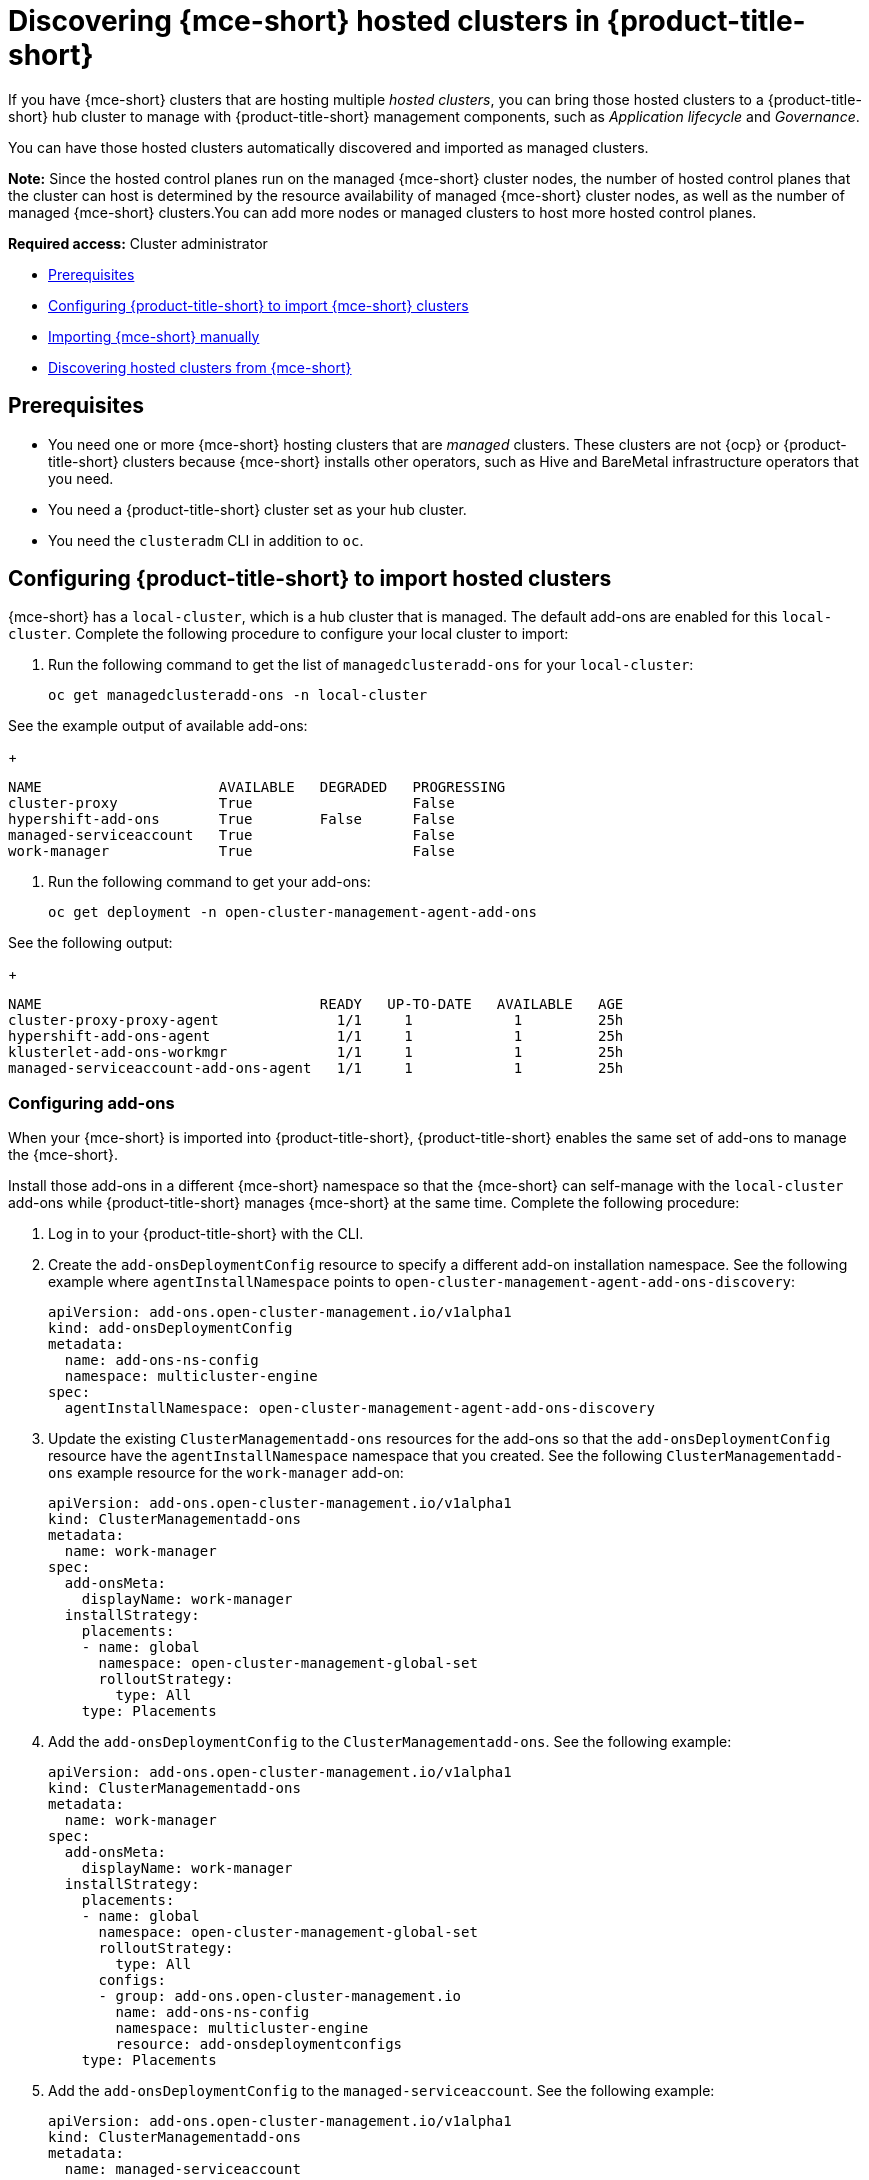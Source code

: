 [#discovering-hcp-acm]
= Discovering {mce-short} hosted clusters in {product-title-short}

If you have {mce-short} clusters that are hosting multiple _hosted clusters_, you can bring those hosted clusters to a {product-title-short} hub cluster to manage with {product-title-short} management components, such as _Application lifecycle_ and _Governance_.

You can have those hosted clusters automatically discovered and imported as managed clusters.

*Note:* Since the hosted control planes run on the managed {mce-short} cluster nodes, the number of hosted control planes that the cluster can host is determined by the resource availability of managed {mce-short} cluster nodes, as well as the number of managed {mce-short} clusters.You can add more nodes or managed clusters to host more hosted control planes.

*Required access:* Cluster administrator

* <<discover-prereqs, Prerequisites>>
* <<config-acm-import, Configuring {product-title-short} to import {mce-short} clusters>>
* <<import-mce-manually,Importing {mce-short} manually>>
* <<discover-hosted-acm-mce, Discovering hosted clusters from {mce-short}>>

[#discover-hosted-acm-prereqs]
== Prerequisites

* You need one or more {mce-short} hosting clusters that are _managed_ clusters. These clusters are not {ocp} or {product-title-short} clusters because {mce-short} installs other operators, such as Hive and BareMetal infrastructure operators that you need.

* You need a {product-title-short} cluster set as your hub cluster.

* You need the `clusteradm` CLI in addition to `oc`.

[#config-acm-import-hosted]
== Configuring {product-title-short} to import hosted clusters

{mce-short} has a `local-cluster`, which is a hub cluster that is managed. The default add-ons are enabled for this `local-cluster`. Complete the following procedure to configure your local cluster to import:

. Run the following command to get the list of `managedclusteradd-ons` for your `local-cluster`:

+
[source,bash]
----
oc get managedclusteradd-ons -n local-cluster
----

See the example output of available add-ons:

+
[source,bash]
----
NAME                     AVAILABLE   DEGRADED   PROGRESSING
cluster-proxy            True                   False
hypershift-add-ons       True        False      False
managed-serviceaccount   True                   False
work-manager             True                   False
----

. Run the following command to get your add-ons:
//what are they doing here?

+
[source,bash]
----
oc get deployment -n open-cluster-management-agent-add-ons
----

See the following output:
//what are they looking for here?
+
[source,bash]
----
NAME                                 READY   UP-TO-DATE   AVAILABLE   AGE
cluster-proxy-proxy-agent              1/1     1            1         25h
hypershift-add-ons-agent               1/1     1            1         25h
klusterlet-add-ons-workmgr             1/1     1            1         25h
managed-serviceaccount-add-ons-agent   1/1     1            1         25h
----

[#config-add-ons-mce]
=== Configuring add-ons 

When your {mce-short} is imported into {product-title-short}, {product-title-short} enables the same set of add-ons to manage the {mce-short}. 

Install those add-ons in a different {mce-short} namespace so that the {mce-short} can self-manage with the `local-cluster` add-ons while  {product-title-short} manages {mce-short} at the same time. Complete the following procedure:

. Log in to your {product-title-short} with the CLI.

. Create the `add-onsDeploymentConfig` resource to specify a different add-on installation namespace. See the following example where `agentInstallNamespace` points to `open-cluster-management-agent-add-ons-discovery`:

+
[source,yaml]
----
apiVersion: add-ons.open-cluster-management.io/v1alpha1
kind: add-onsDeploymentConfig
metadata:
  name: add-ons-ns-config
  namespace: multicluster-engine
spec:
  agentInstallNamespace: open-cluster-management-agent-add-ons-discovery
----

. Update the existing `ClusterManagementadd-ons` resources for the add-ons so that the `add-onsDeploymentConfig` resource have the `agentInstallNamespace` namespace that you created.
//is this the highlevel step and adding work manager is part 1? this is simlar to the step after it.
See the following `ClusterManagementadd-ons` example resource for the `work-manager` add-on:

+
[source,yaml]
----
apiVersion: add-ons.open-cluster-management.io/v1alpha1
kind: ClusterManagementadd-ons
metadata:
  name: work-manager
spec:
  add-onsMeta:
    displayName: work-manager
  installStrategy:
    placements:
    - name: global
      namespace: open-cluster-management-global-set
      rolloutStrategy:
        type: All
    type: Placements
----

. Add the `add-onsDeploymentConfig` to the `ClusterManagementadd-ons`. See the following example:

+
[source,yaml]
----
apiVersion: add-ons.open-cluster-management.io/v1alpha1
kind: ClusterManagementadd-ons
metadata:
  name: work-manager
spec:
  add-onsMeta:
    displayName: work-manager
  installStrategy:
    placements:
    - name: global
      namespace: open-cluster-management-global-set
      rolloutStrategy:
        type: All
      configs:
      - group: add-ons.open-cluster-management.io
        name: add-ons-ns-config
        namespace: multicluster-engine
        resource: add-onsdeploymentconfigs
    type: Placements
----

. Add the `add-onsDeploymentConfig` to the `managed-serviceaccount`. See the following example:

+
[source,yaml]
----
apiVersion: add-ons.open-cluster-management.io/v1alpha1
kind: ClusterManagementadd-ons
metadata:
  name: managed-serviceaccount
spec:
  add-onsMeta:
    displayName: managed-serviceaccount
  installStrategy:
    placements:
    - name: global
      namespace: open-cluster-management-global-set
      rolloutStrategy:
        type: All
      configs:
      - group: add-ons.open-cluster-management.io
        name: add-ons-ns-config
        namespace: multicluster-engine
        resource: add-onsdeploymentconfigs
    type: Placements
----

. Add the `add-onsDeploymentConfig` to the `cluster-proxy` add-ons. See the following example:

+
[source,yaml]
----
apiVersion: add-ons.open-cluster-management.io/v1alpha1
kind: ClusterManagementadd-ons
metadata:
  name: cluster-proxy
spec:
  add-onsMeta:
    displayName: cluster-proxy
  installStrategy:
    placements:
    - name: global
      namespace: open-cluster-management-global-set
      rolloutStrategy:
        type: All
      configs:
      - group: add-ons.open-cluster-management.io
        name: add-ons-ns-config
        namespace: multicluster-engine
        resource: add-onsdeploymentconfigs
    type: Placements
----

//we need to apply the file.

The add-ons for the {product-title-short} `local-cluster` and all other managed clusters are re-installed into the namespace that you specified. 

Run the following command to verify:
//??

+
[source,bash]
----
oc get deployment -n open-cluster-management-agent-add-ons-discovery
----

. See the following output:

+
[source,bash]
----
NAME                                 READY   UP-TO-DATE   AVAILABLE   AGE
cluster-proxy-proxy-agent            1/1     1            1           24h
klusterlet-add-ons-workmgr             1/1     1            1           24h
managed-serviceaccount-add-ons-agent   1/1     1            1           24h
----

[#create-klusterletconfig]
=== Creating a _KlusterletConfig_ resource

When a `ManagedCluster` references the `KlusterletConfig` resource, the managed cluster `klusterlet` is installed in the namespace that you specified in the `KlusterletConfig`. 

Create a `KlusterletConfig` resource that is used by `ManagedCluster` resources to import {mce-short} clusters. 

You can import the {product-title-short} klusterlet to be installed in a different namespace than the {mce-short} klusterlet for the `local-cluster` in the {mce-short} cluster.
//still struggling with this

. Create a `KlusterletConfig` using the following example:
//?
+
[source,yaml]
----
kind: KlusterletConfig
apiVersion: config.open-cluster-management.io/v1alpha1
metadata:
  name: mce-import-klusterlet-config
spec:
  installMode:
    type: noOperator
    noOperator:
       postfix: mce-import
----
//apply?
[#backup-restore-discover]
=== Configure for backup and restore

Since you installed {product-title-short} , you can also use the _Backup and restore_ feature.

If the hub cluster is restored in a disaster recovery scenario, the imported {mce-short} clusters and hosted clusters are imported to the newer {product-title-short} hub cluster. 

In this scenario, you need to restore the previous configurations as part of {product-title-short} hub cluster restore. 

Add `backup=true` to enable backup. See the following steps for each add-on:

* For your `add-ons-ns-config`, run the following command:

+
[source,bash]
----
oc label add-onsdeploymentconfig add-ons-ns-config -n multicluster-engine cluster.open-cluster-management.io/backup=true
----

* For your `hypershift-add-ons-deploy-config`, run the following command:

+
[source,bash]
----
oc label add-onsdeploymentconfig hypershift-add-ons-deploy-config -n multicluster-engine cluster.open-cluster-management.io/backup=true
----

* For your `work-manager`, run the following command:

+
[source,bash]
----
oc label clustermanagementadd-ons work-manager cluster.open-cluster-management.io/backup=true
----

* For your `cluster-proxy `, run the following command:

+
[source,bash]
----
oc label clustermanagementadd-ons cluster-proxy cluster.open-cluster-management.io/backup=true
----

* For your `managed-serviceaccount`, run the following command:

+
[source,bash]
----
oc label clustermanagementadd-ons managed-serviceaccount cluster.open-cluster-management.io/backup=true
----

* For your `mce-import-klusterlet-config`, run the following command:

+
[source,bash]
----
oc label KlusterletConfig mce-import-klusterlet-config cluster.open-cluster-management.io/backup=true
----

[#import]
== Importing {mce-short} manually

. From your {product-title-short} cluster, create a `ManagedCluster` resource manually to import an {mce-short} cluster. 

+
[source,yaml]
----
apiVersion: cluster.open-cluster-management.io/v1
kind: ManagedCluster
metadata:
  annotations:
    agent.open-cluster-management.io/klusterlet-config: mce-import-klusterlet-config <1>
  name: mce-a <2>
spec:
  hubAcceptsClient: true
  leaseDurationSeconds: 60
----

<1> The `mce-import-klusterlet-config` annotation references the `KlusterletConfig` resource that you created in the previous step to install the {product-title-short} klusterlet into a different namespace in {mce-short}.
<2> The example imports an {mce-short} managed cluster named `mce-a`.

The managed cluster and the namespace is created in the {product-title-short} cluster. 
//verify?
. Create a secret that references the `kubeconfig`` file of the cluster. Go to xref:../cluster_lifecycle/import_cli.adoc#importing-clusters-auto-import-secret [Importing a cluster by using the auto import secret] to add the auto import secret to complete the {mce-short} auto-import process. 

After you create the auto import secret in the {mce-short} managed cluster namespace in the {product-title-short} cluster, the managed cluster is registered.

. Run the following command to get the status:

+
[source,bash]
----
oc get managedcluster
----

See following example output with the status and example urls of managed clusters:

+
[source,bash]
----
NAME           HUB ACCEPTED   MANAGED CLUSTER URLS            JOINED   AVAILABLE   AGE
local-cluster  true           https://<api.acm-hub.com:port>  True     True        44h
mce-a          true           https://<api.mce-a.com:port>    True     True        27s
----

*Important:* Do not enable any other {product-title-short} add-ons for the imported {mce-short}.

[discover-hosted-clusters]
== Discovering hosted clusters

After all your {mce-short} clusters are imported into {product-title-short}, you need to enable the hypershift add-on for those managed {mce-short} clusters to discover the hosted clusters.

Similar to how the default add-ons are intalled into a different namespace in the previous procedures, these commands are for installing the hypershift add-ons into a different namespace in {mce-short} so that the hypershift add-ons agent for {mce-short} local-cluster and the agent for {product-title-short} can co-exist in {mce-short}. 

For all the following commands, replace <managed-cluster-names> with comma-separated managed cluster names for {mce-short}.

. Run the following command to set the `agentInstallNamespace` namespace of the add-on to `open-cluster-management-agent-add-ons-discovery`:

+
[source,bash]
----
oc patch add-onsdeploymentconfig hypershift-add-ons-deploy-config -n multicluster-engine --type=merge -p '{"spec":{"agentInstallNamespace":"open-cluster-management-agent-add-ons-discovery"}}'
----

. Run the following command to disable metrics and to disable the hypershift operator management:

+
[source,bash]
----
oc patch add-onsdeploymentconfig hypershift-add-ons-deploy-config -n multicluster-engine --type=merge -p '{"spec":{"customizedVariables":[{"name":"disableMetrics","value": "true"},{"name":"disableHOManagement","value": "true"}]}}'
----

. Run the following command to enable the hypershift add-on for {mce-short}:

+
[source,bash]
----
clusteradm add-ons enable --names hypershift-addon --clusters <managed cluster names>
----

. You can get the {mce-short} managed cluster names by running the following command in {product-title-short}.

+
[source,bash]
----
oc get managedcluster
----

. Log into {mce-short} clusters and verify that the hypershift add-on is installed in the specified namespace. Run the following command:

+
[source,bash]
----
oc get deployment -n open-cluster-management-agent-add-ons-discovery
----
 
See the following example output:

+
[source,bash]
----
----
NAME                                 READY   UP-TO-DATE   AVAILABLE   AGE
klusterlet-add-ons-workmgr           1/1     1            1           24h
hypershift-add-ons-agent             1/1     1            1           24h
managed-serviceaccount-add-ons-agent 1/1     1            1           24h
----

This hypershift add-on is deployed by {product-title-short} acts as a discovery agent that discovers hosted clusters from {mce-short} and create corresponding `DiscoveredCluster` CR in the {mce-short}'s managed cluster namespace in the {product-title-short} hub cluster when the hosted cluster's kube API server becomes available. 

Log into {product-title-short} hub console, navigate to *All Clusters* > *Infrastructure* > *Clusters*. Find the _Discovered clusters_ tab to view all discovered hosted clusters from {mce-short} with type `MultiClusterEngineHCP`. 


Next go to the HCP Import (new file)